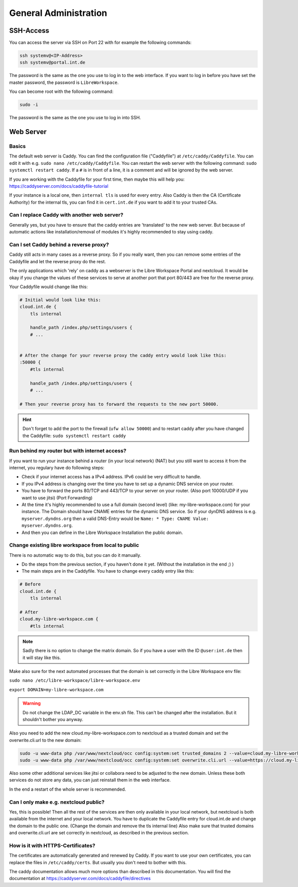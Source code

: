 **********************
General Administration
**********************

SSH-Access
==========

You can access the server via SSH on Port 22 with for example the following commands:

.. code-block:: bash

    ssh systemv@<IP-Address>
    ssh systemv@portal.int.de

The password is the same as the one you use to log in to the web interface. 
If you want to log in before you have set the master password, the password is ``LibreWorkspace``.

You can become root with the following command:

.. code-block:: bash

    sudo -i

The password is the same as the one you use to log in into SSH.


Web Server
==========

Basics
------

The default web server is Caddy. You can find the configuration file ("Caddyfile") at ``/etc/caddy/Caddyfile``.
You can edit it with e.g. ``sudo nano /etc/caddy/Caddyfile``.
You can restart the web server with the following command: ``sudo systemctl restart caddy``.
If a ``#`` is in front of a line, it is a comment and will be ignored by the web server.

If you are working with the Caddyfile for your first time, then maybe this will help you: https://caddyserver.com/docs/caddyfile-tutorial


If your instance is a local one, then ``internal tls`` is used for every entry.
Also Caddy is then the CA (Certificate Authority) for the internal tls, you can find it in ``cert.int.de`` if you want to add it to your trusted CAs.

Can I replace Caddy with another web server?
--------------------------------------------

Generally yes, but you have to ensure that the caddy entries are 'translated' to the new web server.
But because of automatic actions like installation/removal of modules it's highly recommended to stay using caddy.

Can I set Caddy behind a reverse proxy?
----------------------------------------

Caddy still acts in many cases as a reverse proxy. 
So if you really want, then you can remove some entries of the Caddyfile and let the reverse proxy do the rest.

The only applications which 'rely' on caddy as a webserver is the Libre Workspace Portal and nextcloud.
It would be okay if you change the values of these services to serve at another port that port 80/443 are free for the reverse proxy.

Your Caddyfile would change like this:

.. code-block:: yaml

    # Initial would look like this:
    cloud.int.de {
        tls internal 

        handle_path /index.php/settings/users {
        # ...


    # After the change for your reverse proxy the caddy entry would look like this:
    :50000 {
        #tls internal 

        handle_path /index.php/settings/users {
        # ...
    
    # Then your reverse proxy has to forward the requests to the new port 50000.

.. hint:: Don't forget to add the port to the firewall (``ufw allow 50000``) and to restart caddy after you have changed the Caddyfile: ``sudo systemctl restart caddy``


Run behind my router but with internet access?
----------------------------------------------

If you want to run your instance behind a router (in your local network) (NAT) but you still want to access it from the internet,
you regulary have do following steps:

- Check if your internet access has a IPv4 address. IPv6 could be very difficult to handle.
- If you IPv4 address is changing over the time you have to set up a dynamic DNS service on your router.
- You have to forward the ports 80/TCP and 443/TCP to your server on your router. (Also port 10000/UDP if you want to use jitsi) (Port Forwarding)
- At the time it's highly recommended to use a full domain (second level) (like: my-libre-workspace.com) for your instance. The Domain should have CNAME entries for the dynamic DNS service. So if your dynDNS address is e.g. ``myserver.dyndns.org`` then a valid DNS-Entry would be ``Name: * Type: CNAME Value: myserver.dyndns.org``.
- And then you can define in the Libre Workspace Installation the public domain.


Change existing libre workspace from local to public
----------------------------------------------------

There is no automatic way to do this, but you can do it manually.

- Do the steps from the previous section, if you haven't done it yet. (Without the installation in the end ;) )
- The main steps are in the Caddyfile. You have to change every caddy entry like this:

.. code-block:: yaml

    # Before
    cloud.int.de {
        tls internal

    # After
    cloud.my-libre-workspace.com {
        #tls internal

.. note:: Sadly there is no option to change the matrix domain. So if you have a user with the ID ``@user:int.de`` then it will stay like this.

Make also sure for the next automated processes that the domain is set correctly in the Libre Workspace env file:

``sudo nano /etc/libre-workspace/libre-workspace.env``

``export DOMAIN=my-libre-workspace.com``

.. warning:: Do not change the LDAP_DC variable in the env.sh file. This can't be changed after the installation. But it shouldn't bother you anyway.

Also you need to add the new cloud.my-libre-workspace.com to nextcloud as a trusted domain and set the overwrite.cli.url to the new domain:

.. code-block:: bash

    sudo -u www-data php /var/www/nextcloud/occ config:system:set trusted_domains 2 --value=cloud.my-libre-workspace.com
    sudo -u www-data php /var/www/nextcloud/occ config:system:set overwrite.cli.url --value=https://cloud.my-libre-workspace.com

Also some other additional services like jitsi or collabora need to be adjusted to the new domain. Unless these both services do not store any data, you can just reinstall them in the web interface.

In the end a restart of the whole server is recommended.


Can I only make e.g. nextcloud public?
---------------------------------------

Yes, this is possible! Then all the rest of the services are then only available in your local network, but nextcloud is both available from the internet and your local network. You have to duplicate the Caddyfile entry for cloud.int.de and change the domain to the public one. (Change the domain and remove the tls internal line)
Also make sure that trusted domains and overwrite.cli.url are set correctly in nextcloud, as described in the previous section.


How is it with HTTPS-Certificates?
----------------------------------

The certificates are automatically generated and renewed by Caddy. 
If you want to use your own certificates, you can replace the files in ``/etc/caddy/certs``.
But usually you don't need to bother with this.

The caddy documentation allows much more options than described in this documentation. You will find the documentation at https://caddyserver.com/docs/caddyfile/directives